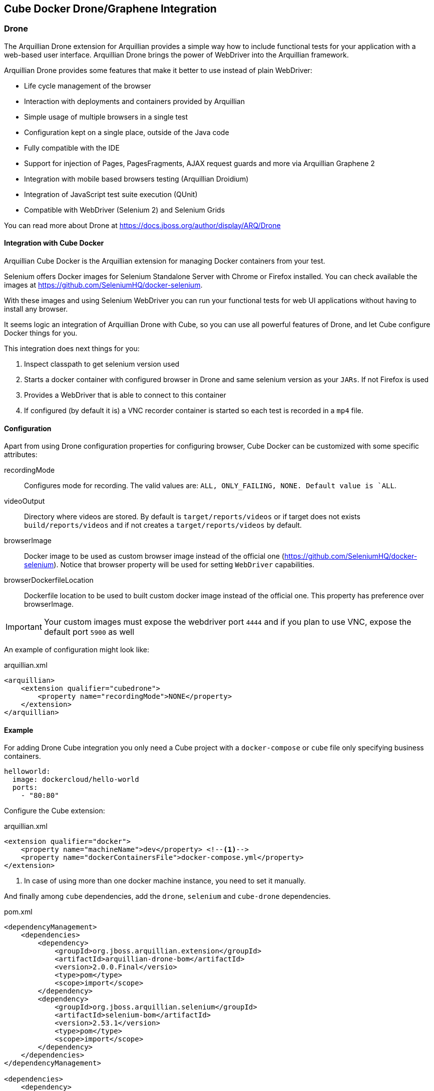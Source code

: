 == Cube Docker Drone/Graphene Integration

=== Drone

The Arquillian Drone extension for Arquillian provides a simple way how to include functional tests for your application with a web-based user interface.
Arquillian Drone brings the power of WebDriver into the Arquillian framework.

Arquillian Drone provides some features that make it better to use instead of plain WebDriver:

* Life cycle management of the browser
* Interaction with deployments and containers provided by Arquillian
* Simple usage of multiple browsers in a single test
* Configuration kept on a single place, outside of the Java code
* Fully compatible with the IDE
* Support for injection of Pages, PagesFragments, AJAX request guards and more via Arquillian Graphene 2
* Integration with mobile based browsers testing (Arquillian Droidium)
* Integration of JavaScript test suite execution (QUnit)
* Compatible with WebDriver (Selenium 2) and Selenium Grids

You can read more about Drone at https://docs.jboss.org/author/display/ARQ/Drone

==== Integration with Cube Docker

Arquillian Cube Docker is the Arquillian extension for managing Docker containers from your test.

Selenium offers Docker images for Selenium Standalone Server with Chrome or Firefox installed.
You can check available the images at https://github.com/SeleniumHQ/docker-selenium.

With these images and using Selenium WebDriver you can run your functional tests for web UI applications without having to install any browser.

It seems logic an integration of Arquillian Drone with Cube, so you can use all powerful features of Drone, and let Cube configure Docker things for you.

This integration does next things for you:

. Inspect classpath to get selenium version used
. Starts a docker container with configured browser in Drone and same selenium version as your `JARs`. If not Firefox is used
. Provides a WebDriver that is able to connect to this container
. If configured (by default it is) a VNC recorder container is started so each test is recorded in a `mp4` file.

==== Configuration

Apart from using Drone configuration properties for configuring browser, Cube Docker can be customized with some specific attributes:

recordingMode:: Configures mode for recording. The valid values are: `ALL, ONLY_FAILING, NONE. Default value is `ALL`.
videoOutput:: Directory where videos are stored. By default is `target/reports/videos` or if target does not exists `build/reports/videos` and if not creates a `target/reports/videos` by default.
browserImage:: Docker image to be used as custom browser image instead of the official one (https://github.com/SeleniumHQ/docker-selenium). Notice that browser property will be used for setting `WebDriver` capabilities.
browserDockerfileLocation:: Dockerfile location to be used to built custom docker image instead of the official one. This property has preference over browserImage.

IMPORTANT: Your custom images must expose the webdriver port `4444` and if you plan to use VNC, expose the default port `5900` as well


An example of configuration might look like:

[source, xml]
.arquillian.xml
----
<arquillian>
    <extension qualifier="cubedrone">
        <property name="recordingMode">NONE</property>
    </extension>
</arquillian>
----

==== Example

For adding Drone Cube integration you only need a Cube project with a `docker-compose` or `cube` file only specifying business containers.

[source, yml]
----
helloworld:
  image: dockercloud/hello-world
  ports:
    - "80:80"
----

Configure the Cube extension:

[source, xml]
.arquillian.xml
----
<extension qualifier="docker">
    <property name="machineName">dev</property> <!--1-->
    <property name="dockerContainersFile">docker-compose.yml</property>
</extension>
----
<1> In case of using more than one docker machine instance, you need to set it manually.

And finally among `cube` dependencies, add the `drone`, `selenium` and `cube-drone` dependencies.

[source, xml]
.pom.xml
----
<dependencyManagement>
    <dependencies>
        <dependency>
            <groupId>org.jboss.arquillian.extension</groupId>
            <artifactId>arquillian-drone-bom</artifactId>
            <version>2.0.0.Final</versio>
            <type>pom</type>
            <scope>import</scope>
        </dependency>
        <dependency>
            <groupId>org.jboss.arquillian.selenium</groupId>
            <artifactId>selenium-bom</artifactId>
            <version>2.53.1</version>
            <type>pom</type>
            <scope>import</scope>
        </dependency>
    </dependencies>
</dependencyManagement>

<dependencies>
    <dependency>
        <groupId>org.arquillian.cube</groupId>
        <artifactId>arquillian-cube-docker-drone</artifactId>
        <scope>test</scope>
    </dependency>
    <dependency>
        <groupId>org.jboss.arquillian.extension</groupId>
        <artifactId>arquillian-drone-webdriver-depchain</artifactId>
        <version>2.0.0.Final</version>
        <type>pom</type>
        <scope>test</scope>
    </dependency>
</dependencies>
----

Full source code can be found at: https://github.com/arquillian/arquillian-cube/tree/master/docker/ftest-drone

Full source code of usign custom image can be found at: https://github.com/arquillian/arquillian-cube/tree/master/docker/ftest-drone-custom

=== Graphene

Arquillian Graphene is a set of extensions for the WebDriver API, focused on rapid development and usability in a Java environment.
Its API encourages people to write tests for AJAX-based web applications in a concise and maintainable way.
Graphene strives for reusable tests by simplifying the use of web page abstractions (Page Objects and Page Fragments).
You will get a taste of the Graphene API in just a minute!

==== Integration with Docker Cube

Arquillian Graphene depends on Drone to provide an instance of WebDriver, so everything that is valid in <<Integration with Cube Docker>> is also valid for Cube Graphene.

So what can offer Docker Cube integration to you?

Arquillian has in summary two operating modes:

Standalone:: runs tests without container integration, only lifecycle of extensions is managed allows to use Graphene independently of Arquillian containers and deployment management. In terms of implementation means a test without `@Deployment` method, so it means that the artifact is already created and running. In case of Docker Cube means that docker image has been already created with the artifact inside it. You are in standalone mode if you add the `arquillian-junit-standalone` artifact.
Container:: runs tests with container, managed lifecycle of container including deployment. In terms of Docekr Cube means that the deployment file is going to be deployed into a running Docker image. You are in standalone mode if you add the `arquillian-junit-container` artifact.

One of the things that Graphene offers to developers is to not have to worry about where the application is deployed by resolving automatically the host and the context of the application.
In summary developer does not need to worry about calling `webdriver.get(...)` method since it is automatically called by Graphene.
Notice that this is a big difference with Drone where you need to call the `get` method <<Example>>.

This autoresolution only works in case of running with *container* mode since it knows everything from the point of view deployment.
But in case of using *Standalone* mode, since it doesn't know anything from deployment, you need to use `url` configuration property to set the url to use in `webdriver.get(..)` method.

[[graphene-configuration]]
[source, xml]
.arquillian.xml
----
<extension qualifier="graphene">
  <property name="url">http://localhost:8080/myapp</property> <!--1-->
</extension>
----
<1> Base URL of WebDriver

The problem is that in case of using Docker Cube (and more specifically docker-machine/boot2docker) is that probably you don't know the docker host at configuration time but in runtime.
And this is where Docker Cube can help you when using *Standalone* mode.

==== URL configuration in Standalone mode

As noted in <<graphene-configuration, Graphene Configuration>> you need to configure the `url` parameter in case of using Graphene in Standalone mode.
This is quite difficult to do it with Docker Cube because you need to set the docker host address and you might not know at configuration time.
For this reason Docker Cube Graphene integration helps you on this following next rules:

`url` can use the _dockerHost_ special word which will be replaced at runtime by docker host ip.

If `url` property starts with _dockerHost_ resolution will be appended automatically at the start of the `url`.

Some examples (for now don't think about ports since it is going to touch later):

* An empty or not present of both properties: `scheme` and `url` will result in `http://ipOfDockerhost`.
* If `url` is _http://192.168.99.100/context_  the result will be `http://192.168.99.100/context`.
* If `url` is _http://dockerHost/context_  then the result will be `http://ipOfDockerHost/context`.
* if `url` is _http://containerName/context_ which means it is not an IP nor `dockerHost`, then Cube will find the internal IP of container with given name.

Previous examples has not take into consideration port thing.
The next thing to resolve is the port of the URL which in this case and since browser runs inside docker host means resolve exposed ports..

Port resolution follows next rules:

* If `url` contains a port, that port is used. Notice that this port should be an exposed port.
* If `url` has no port then _80_ is used.

In most cases you are going to use:

[source, xml]
.arquillian.xml
----
<extension qualifier="graphene">
  <property name="url">http://helloworld:8080/myapp</property>
</extension>
----

That configuration would be translated to `http://<internalIpOfhelloworldContainer:8080/myapp` and Graphene will use it as base for all WebDriver calls.

==== Example

Apart from adding `arquillian`, `arquillian-drone`, `selenium-bom` and `arquillian-cube-docker-drone`, obviously you also need to add the dependencies of Graphene.

[source, xml]
.pom.xml
----
<dependency>
    <groupId>org.jboss.arquillian.graphene</groupId>
    <artifactId>graphene-webdriver</artifactId>
    <version>2.1.0.Final</version>
    <type>pom</type>
    <scope>test</scope>
</dependency>
<dependency>
    <groupId>org.jboss.arquillian.graphene</groupId>
    <artifactId>graphene-webdriver-impl</artifactId>
    <version>2.1.0.Final</version>
    <scope>test</scope>
</dependency>
----

You can see the same example we used in Drone but using Graphene at https://github.com/arquillian/arquillian-cube/tree/master/docker/ftest-graphene

Also you can learn about Graphene at http://arquillian.org/guides/functional_testing_using_graphene/